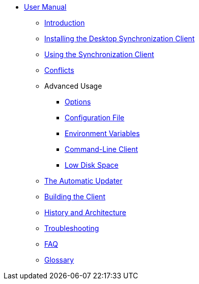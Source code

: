 * xref:index.adoc[User Manual]
** xref:introduction.adoc[Introduction]
** xref:installing.adoc[Installing the Desktop Synchronization Client]
** xref:navigating.adoc[Using the Synchronization Client]
** xref:conflicts.adoc[Conflicts]

** Advanced Usage
*** xref:options.adoc[Options]
*** xref:conffile.adoc[Configuration File]
*** xref:envvars.adoc[Environment Variables]
*** xref:owncloudcmd.adoc[Command-Line Client]
*** xref:lowdiskspace.adoc[Low Disk Space]

** xref:autoupdate.adoc[The Automatic Updater]
** xref:building.adoc[Building the Client]
** xref:architecture.adoc[History and Architecture]
** xref:troubleshooting.adoc[Troubleshooting]
** xref:faq.adoc[FAQ]
** xref:glossary.adoc[Glossary]
//** xref:visualtour.adoc[Visual Tour]

